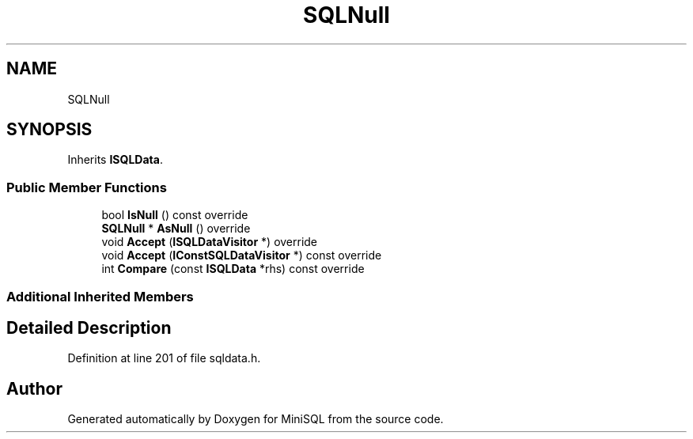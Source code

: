 .TH "SQLNull" 3 "Mon May 27 2019" "MiniSQL" \" -*- nroff -*-
.ad l
.nh
.SH NAME
SQLNull
.SH SYNOPSIS
.br
.PP
.PP
Inherits \fBISQLData\fP\&.
.SS "Public Member Functions"

.in +1c
.ti -1c
.RI "bool \fBIsNull\fP () const override"
.br
.ti -1c
.RI "\fBSQLNull\fP * \fBAsNull\fP () override"
.br
.ti -1c
.RI "void \fBAccept\fP (\fBISQLDataVisitor\fP *) override"
.br
.ti -1c
.RI "void \fBAccept\fP (\fBIConstSQLDataVisitor\fP *) const override"
.br
.ti -1c
.RI "int \fBCompare\fP (const \fBISQLData\fP *rhs) const override"
.br
.in -1c
.SS "Additional Inherited Members"
.SH "Detailed Description"
.PP 
Definition at line 201 of file sqldata\&.h\&.

.SH "Author"
.PP 
Generated automatically by Doxygen for MiniSQL from the source code\&.
